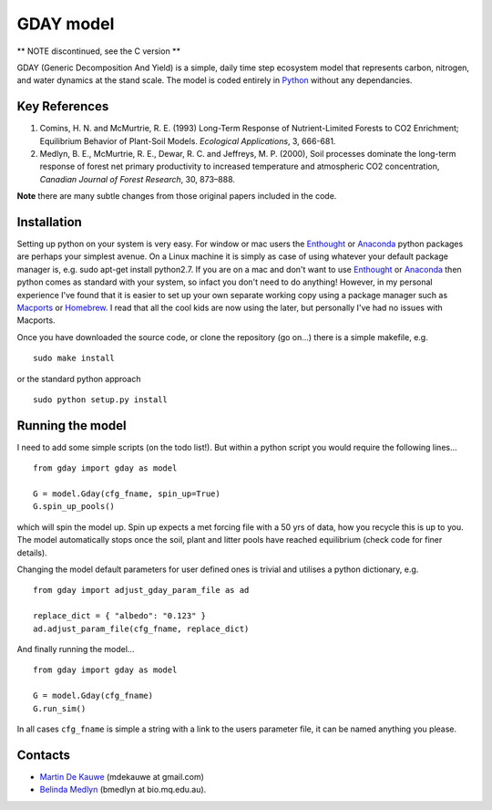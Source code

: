 =============================================
GDAY model
=============================================

** NOTE discontinued, see the C version **

GDAY (Generic Decomposition And Yield) is a simple, daily time step ecosystem model that represents carbon, nitrogen, and water dynamics at the stand scale. The model is coded entirely in `Python <http://www.python.org/>`_ without any dependancies. 


Key References
==============
1. Comins, H. N. and McMurtrie, R. E. (1993) Long-Term Response of Nutrient-Limited Forests to CO2 Enrichment; Equilibrium Behavior of Plant-Soil Models. *Ecological Applications*, 3, 666-681.
2. Medlyn, B. E., McMurtrie, R. E., Dewar, R. C. and Jeffreys, M. P. (2000), Soil processes dominate the long-term response of forest net primary productivity to increased temperature and atmospheric CO2 concentration, *Canadian Journal of Forest Research*, 30, 873–888.

**Note** there are many subtle changes from those original papers included in the code.



.. contents:: :local:

Installation
=============
Setting up python on your system is very easy. For window or mac users the `Enthought <http://www.enthought.com/>`_ or `Anaconda <http://continuum.io/downloads>`_ python packages are perhaps your simplest avenue. On a Linux machine it is simply as case of using whatever your default package manager is, e.g. sudo apt-get install python2.7. If you are on a mac and don't want to use `Enthought <http://www.enthought.com/>`_ or `Anaconda <http://continuum.io/downloads>`_ then python comes as standard with your system, so infact you don't need to do anything! However, in my personal experience I've found that it is easier to set up your own separate working copy using a package manager such as `Macports <http://www.macports.org/>`_ or `Homebrew <http://brew.sh/>`_. I read that all the cool kids are now using the later, but personally I've had no issues with Macports. 

Once you have downloaded the source code, or clone the repository (go on...) there is a simple makefile, e.g. ::

    sudo make install

or the standard python approach ::

    sudo python setup.py install

Running the model
=================

I need to add some simple scripts (on the todo list!). But within a python script you would require the following lines... ::
    
    from gday import gday as model
    
    G = model.Gday(cfg_fname, spin_up=True)
    G.spin_up_pools()

which will spin the model up. Spin up expects a met forcing file with a 50 yrs of data, how you recycle this is up to you. The model automatically stops once the soil, plant and litter pools have reached equilibrium (check code for finer details).

Changing the model default parameters for user defined ones is trivial and utilises a python dictionary, e.g. ::

    from gday import adjust_gday_param_file as ad
    
    replace_dict = { "albedo": "0.123" }
    ad.adjust_param_file(cfg_fname, replace_dict)

And finally running the model... ::

    from gday import gday as model
    
    G = model.Gday(cfg_fname)
    G.run_sim()

In all cases ``cfg_fname`` is simple a string with a link to the users parameter file, it can be named anything you please.
    
Contacts
========
* `Martin De Kauwe <http://mdekauwe.github.io/>`_  (mdekauwe at gmail.com)
* `Belinda Medlyn <http://bio.mq.edu.au/people/person.php?user=bmedlyn>`_ (bmedlyn at bio.mq.edu.au).
